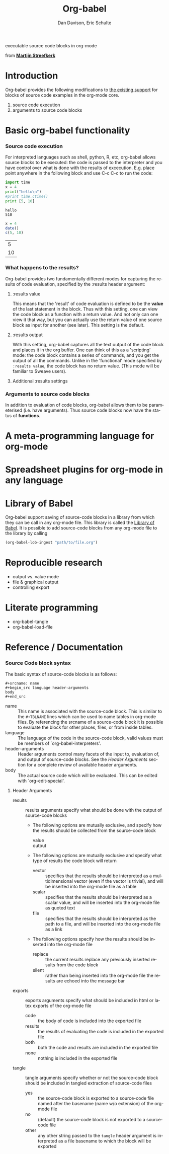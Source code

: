 #+OPTIONS:    H:3 num:nil toc:2 \n:nil @:t ::t |:t ^:t -:t f:t *:t TeX:t LaTeX:t skip:nil d:(HIDE) tags:not-in-toc
#+STARTUP:    align fold nodlcheck hidestars oddeven lognotestate
#+SEQ_TODO:   TODO(t) INPROGRESS(i) WAITING(w@) | DONE(d) CANCELED(c@)
#+TAGS:       Write(w) Update(u) Fix(f) Check(c) 
#+TITLE:      Org-babel
#+AUTHOR:     Dan Davison, Eric Schulte
#+EMAIL:      davison at stats dot ox dot ac dot uk
#+LANGUAGE:   en
#+CATEGORY:   worg

#+begin_html 
  <div id="subtitle">
    <p>executable source code blocks in org-mode</p>
  </div>
  <div id="logo">
    <p>
      <img src="images/tower-of-babel.png"  alt="images/tower-of-babel.png" />
      <div id="attr">from <a href="http://www.flickr.com/photos/23379658@N05/" title=""><b>Martijn Streefkerk</b></a></div>
    </p>  
  </div>
#+end_html

* Introduction
  Org-babel provides the following modifications to [[http://orgmode.org/manual/Literal-examples.html][the existing
  support]] for blocks of source code examples in the org-mode core.
  1. source code execution
  2. arguments to source code blocks
  
* Basic org-babel functionality
*** Source code execution
    For interpreted languages such as shell, python, R, etc, org-babel
    allows source blocks to be executed: the code is passed to the
    interpreter and you have control over what is done with the
    results of excecution. E.g. place point anywhere in the following
    block and use C-c C-c to run the code:

#+begin_src python :results output
import time
x = 4
print("hello\n")
#print time.ctime()
print [5, 10]
#+end_src

#+resname:
: hello
: 510

#+begin_src R :results value
x = 4
date()
c(5, 10)
#+end_src

#+resname:
|  5 |
| 10 |

*** What happens to the results?
    Org-babel provides two fundamentally different modes for capturing
    the results of code evaluation, specified by the :results header
    argument:
**** :results value
     This means that the 'result' of code evaluation is defined to be
     the *value* of the last statement in the block. Thus with this
     setting, one can view the code block as a function with a return
     value. And not only can one view it that way, but you can
     actually use the return value of one source block as input for
     another (see later). This setting is the default.
**** :results output
     With this setting, org-babel captures all the text output of the
     code block and places it in the org buffer. One can think of this
     as a 'scripting' mode: the code block contains a series of
     commands, and you get the output of all the commands. Unlike in
     the 'functional' mode specified by =:results value=, the code
     block has no return value. (This mode will be familiar to Sweave
     users).
**** Additional :results settings
     
*** Arguments to source code blocks
    In addition to evaluation of code blocks, org-babel allows them to
    be parameterised (i.e. have arguments). Thus source code blocks
    now have the status of *functions*.

* A meta-programming language for org-mode
* Spreadsheet plugins for org-mode in any language
* Library of Babel
Org-babel support saving of source-code blocks in a library from which
they can be call in any org-mode file.  This library is called the
[[file:library-of-babel.org][Library of Babel]].  It is possible to add source-code blocks from any
org-mode file to the library by calling

#+srcname: add-file-to-lob
#+begin_src emacs-lisp 
(org-babel-lob-ingest "path/to/file.org")
#+end_src

* Reproducible research
  - output vs. value mode
  - file & graphical output
  - controlling export
* Literate programming
  - org-babel-tangle
  - org-babel-load-file
* Reference / Documentation

*** Source Code block syntax

The basic syntax of source-code blocks is as follows:

: #+srcname: name
: #+begin_src language header-arguments
: body
: #+end_src

- name :: This name is associated with the source-code block.  This is
     similar to the =#+TBLNAME= lines which can be used to name tables
     in org-mode files.  By referencing the srcname of a source-code
     block it is possible to evaluate the block for other places,
     files, or from inside tables.
- language :: The language of the code in the source-code block, valid
     values must be members of `org-babel-interpreters'.
- header-arguments :: Header arguments control many facets of the
     input to, evaluation of, and output of source-code blocks.  See
     the [[* Header Arguments][Header Arguments]] section for a complete review of available
     header arguments.
- body :: The actual source code which will be evaluated.  This can be
          edited with `org-edit-special'.

**** Header Arguments

- results :: results arguments specify what should be done with the
             output of source-code blocks
  - The following options are mutually exclusive, and specify how the
    results should be collected from the source-code block
    - value ::
    - output :: 
  - The following options are mutually exclusive and specify what type
    of results the code block will return
    - vector :: specifies that the results should be interpreted as a
                multidimensional vector (even if the vector is
                trivial), and will be inserted into the org-mode file
                as a table
    - scalar :: specifies that the results should be interpreted as a
                scalar value, and will be inserted into the org-mode
                file as quoted text
    - file :: specifies that the results should be interpreted as the
              path to a file, and will be inserted into the org-mode
              file as a link
  - The following options specify how the results should be inserted
    into the org-mode file
    - replace :: the current results replace any previously inserted
                 results from the code block
    - silent :: rather than being inserted into the org-mode file the
                results are echoed into the message bar
- exports :: exports arguments specify what should be included in html
             or latex exports of the org-mode file
  - code :: the body of code is included into the exported file
  - results :: the results of evaluating the code is included in the
               exported file
  - both :: both the code and results are included in the exported
            file
  - none :: nothing is included in the exported file
- tangle :: tangle arguments specify whether or not the source-code
            block should be included in tangled extraction of
            source-code files
  - yes :: the source-code block is exported to a source-code file
           named after the basename (name w/o extension) of the
           org-mode file
  - no :: (default) the source-code block is not exported to a
          source-code file
  - other :: any other string passed to the =tangle= header argument
             is interpreted as a file basename to which the block will
             be exported

